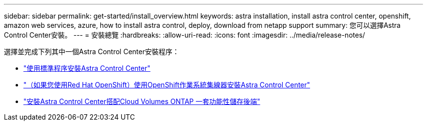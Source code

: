 ---
sidebar: sidebar 
permalink: get-started/install_overview.html 
keywords: astra installation, install astra control center, openshift, amazon web services, azure, how to install astra control, deploy, download from netapp support 
summary: 您可以選擇Astra Control Center安裝。 
---
= 安裝總覽
:hardbreaks:
:allow-uri-read: 
:icons: font
:imagesdir: ../media/release-notes/


選擇並完成下列其中一個Astra Control Center安裝程序：

* link:../get-started/install_acc.html["使用標準程序安裝Astra Control Center"]
* link:../get-started/acc_operatorhub_install.html["（如果您使用Red Hat OpenShift）使用OpenShift作業系統集線器安裝Astra Control Center"]
* link:../get-started/install_acc-cvo.html["安裝Astra Control Center搭配Cloud Volumes ONTAP 一套功能性儲存後端"]

